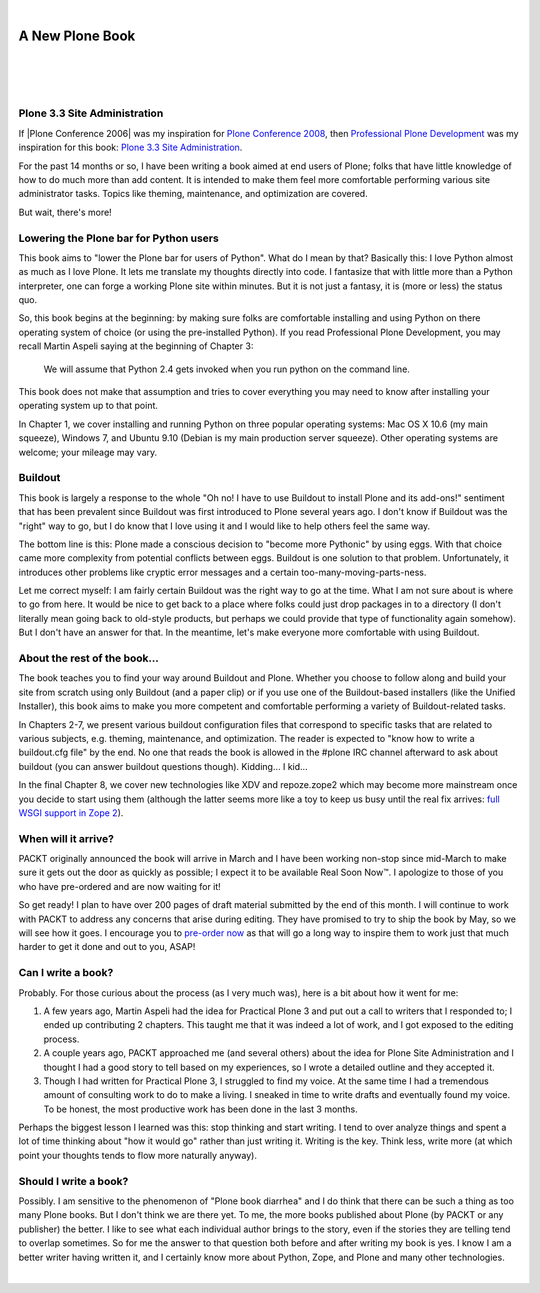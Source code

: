 |

A New Plone Book
================

|

.. feed-entry::
   :date: 2010-03-30

|

.. image:: /images/7047_plone20site20admincov.5ae6fff11a65.jpg
    :align: center

|

Plone 3.3 Site Administration
-----------------------------

If |Plone Conference 2006| was my inspiration for `Plone Conference 2008`_, then `Professional Plone Development`_ was my inspiration for this book: `Plone 3.3 Site Administration`_.

For the past 14 months or so, I have been writing a book aimed at end users of Plone; folks that have little knowledge of how to do much more than add content. It is intended to make them feel more comfortable performing various site administrator tasks. Topics like theming, maintenance, and optimization are covered.

But wait, there's more!

Lowering the Plone bar for Python users
---------------------------------------

This book aims to "lower the Plone bar for users of Python". What do I mean by that? Basically this: I love Python almost as much as I love Plone. It lets me translate my thoughts directly into code. I fantasize that with little more than a Python interpreter, one can forge a working Plone site within minutes. But it is not just a fantasy, it is (more or less) the status quo.

So, this book begins at the beginning: by making sure folks are comfortable installing and using Python on there operating system of choice (or using the pre-installed Python). If you read Professional Plone Development, you may recall Martin Aspeli saying at the beginning of Chapter 3:

    We will assume that Python 2.4 gets invoked when you run python on the command line.

This book does not make that assumption and tries to cover everything you may need to know after installing your operating system up to that point.

In Chapter 1, we cover installing and running Python on three popular operating systems: Mac OS X 10.6 (my main squeeze), Windows 7, and Ubuntu 9.10 (Debian is my main production server squeeze). Other operating systems are welcome; your mileage may vary.

Buildout
--------

This book is largely a response to the whole "Oh no! I have to use Buildout to install Plone and its add-ons!" sentiment that has been prevalent since Buildout was first introduced to Plone several years ago. I don't know if Buildout was the "right" way to go, but I do know that I love using it and I would like to help others feel the same way.

The bottom line is this: Plone made a conscious decision to "become more Pythonic" by using eggs. With that choice came more complexity from potential conflicts between eggs. Buildout is one solution to that problem. Unfortunately, it introduces other problems like cryptic error messages and a certain too-many-moving-parts-ness.

Let me correct myself: I am fairly certain Buildout was the right way to go at the time. What I am not sure about is where to go from here. It would be nice to get back to a place where folks could just drop packages in to a directory (I don't literally mean going back to old-style products, but perhaps we could provide that type of functionality again somehow). But I don't have an answer for that. In the meantime, let's make everyone more comfortable with using Buildout.

About the rest of the book…
---------------------------

The book teaches you to find your way around Buildout and Plone. Whether you choose to follow along and build your site from scratch using only Buildout (and a paper clip) or if you use one of the Buildout-based installers (like the Unified Installer), this book aims to make you more competent and comfortable performing a variety of Buildout-related tasks.

In Chapters 2-7, we present various buildout configuration files that correspond to specific tasks that are related to various subjects, e.g. theming, maintenance, and optimization. The reader is expected to "know how to write a buildout.cfg file" by the end. No one that reads the book is allowed in the #plone IRC channel afterward to ask about buildout (you can answer buildout questions though). Kidding… I kid…

In the final Chapter 8, we cover new technologies like XDV and repoze.zope2 which may become more mainstream once you decide to start using them (although the latter seems more like a toy to keep us busy until the real fix arrives: `full WSGI support in Zope 2`_).

When will it arrive?
--------------------

PACKT originally announced the book will arrive in March and I have been working non-stop since mid-March to make sure it gets out the door as quickly as possible; I expect it to be available Real Soon Now™. I apologize to those of you who have pre-ordered and are now waiting for it!

So get ready! I plan to have over 200 pages of draft material submitted by the end of this month. I will continue to work with PACKT to address any concerns that arise during editing. They have promised to try to ship the book by May, so we will see how it goes. I encourage you to `pre-order now`_ as that will go a long way to inspire them to work just that much harder to get it done and out to you, ASAP!

Can I write a book?
-------------------

Probably. For those curious about the process (as I very much was), here is a bit about how it went for me:

#. A few years ago, Martin Aspeli had the idea for Practical Plone 3 and put out a call to writers that I responded to; I ended up contributing 2 chapters. This taught me that it was indeed a lot of work, and I got exposed to the editing process.
#. A couple years ago, PACKT approached me (and several others) about the idea for Plone Site Administration and I thought I had a good story to tell based on my experiences, so I wrote a detailed outline and they accepted it.
#. Though I had written for Practical Plone 3, I struggled to find my voice. At the same time I had a tremendous amount of consulting work to do to make a living. I sneaked in time to write drafts and eventually found my voice. To be honest, the most productive work has been done in the last 3 months.

Perhaps the biggest lesson I learned was this: stop thinking and start writing. I tend to over analyze things and spent a lot of time thinking about "how it would go" rather than just writing it. Writing is the key.  Think less, write more (at which point your thoughts tends to flow more naturally anyway).

Should I write a book?
----------------------

Possibly. I am sensitive to the phenomenon of "Plone book diarrhea" and I do think that there can be such a thing as too many Plone books. But I don't think we are there yet. To me, the more books published about Plone (by PACKT or any publisher) the better. I like to see what each individual author brings to the story, even if the stories they are telling tend to overlap sometimes. So for me the answer to that question both before and after writing my book is yes. I know I am a better writer having written it, and I certainly know more about Python, Zope, and Plone and many other technologies.

|

.. |Plone Conference 2006| raw:: html

   <a href="http://plone.org/events/conferences/seattle-2006" target="_blank">Plone Conference 2006</a>





.. _Plone Conference 2008: http://plone.org/2008
.. _Professional Plone Development: https://www.packtpub.com/Professional-Plone-web-applications-CMS/book
.. _Plone 3.3 Site Administration: https://www.packtpub.com/plone-3-3-site-administration/book
.. _MacGyver: http://en.wikipedia.org/wiki/MacGyver
.. _full WSGI support in Zope 2: http://article.gmane.org/gmane.comp.web.zope.plone.devel/23887
.. _pre-order now: https://www.packtpub.com/plone-3-3-site-administration/book
.. _one day class I am teaching at Plone Symposium East 2010: http://plone-site-admin.eventbrite.com
.. _my previous blog entry: http://blog.aclark.net/?p=170
.. _get in touch.: mailto:aclark@aclark.net?subject="Hire%20Alex%20Clark"
.. _contact: http://aclark.net/contact-info
